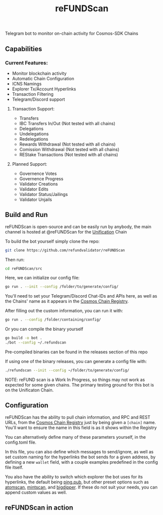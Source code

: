 #+TITLE: reFUNDScan
#+DESCRIPTION: Telegram bot to monitor on-chain activity for Cosmos-SDK Chains
#+STARTUP: inlineimages
Telegram bot to monitor on-chain activity for Cosmos-SDK Chains


** Capabilities
*** Current Features:
- Monitor blockchain activity
- Automatic Chain Configuration
- ICNS Namings
- Explorer Tx/Account Hyperlinks
- Transaction Filtering
- Telegram/Discord support
**** Transaction Support:
- Transfers
- IBC Transfers In/Out (Not tested with all chains)
- Delegations
- Undelegations
- Redelegations
- Rewards Withdrawal (Not tested with all chains)
- Comission Withdrawal (Not tested with all chains)
- REStake Transactions (Not tested with all chains)
**** Planned Support:
- Governence Votes
- Governence Progress
- Validator Creations
- Validator Edits
- Validator Status/Jailings
- Validator Unjails
** Build and Run
reFUNDScan is open-source and can be easily run by anybody, the main channel is hosted at @reFUNDScan for the [[https://unification.com/][Unification]] Chain

To build the bot yourself simply clone the repo:
#+begin_src bash
git clone https://github.com/refundvalidator/reFUNDScan
#+end_src
Then run:
#+begin_src bash
cd reFUNDScan/src
#+end_src
Here, we can initialize our config file:
#+begin_src bash
go run . --init --config /folder/to/generate/config/
#+end_src
You'll need to set your Telegram/Discord Chat-IDs and APIs here, as well as the
Chains' name as it appears in the [[https://github.com/cosmos/chain-registry][Cosmos Chain Registry]]. 

After filling out the custom information, you can run it with:
#+begin_src bash
go run . --config /folder/containing/config/
#+end_src
Or you can compile the binary yourself
#+begin_src bash
go build -o bot .
./bot --config ~/.refundscan
#+end_src
Pre-compiled binaries can be found in the releases section of this repo

If using one of the binary releases, you can generate a config file with:
#+begin_src bash
./refundscan --init --config ~/folder/to/generate/config/
#+end_src

NOTE: reFUND scan is a Work In Progress, so things may not work as expected for some given chains. The 
primary testing ground for this bot is on the Unificaton Chain.
** Configuration
reFUNDScan has the ability to pull chain information, and RPC and REST URLs, from the [[https://github.com/cosmos/chain-registry/tree/master][Cosmos Chain Registry]]  
just by being given a ~[chain]~ name. You'll want to ensure the name in this field is as it shows within the Registry

You can alternatively define many of these parameters yourself, in the config.toml file.

In this file, you can also define which messages to send/ignore, as well as set custom naming for the hyperlinks
the bot sends for a given address, by defining a new ~wallet~ field, with a couple examples predefined in the 
config file itself. 

You also have the ability to switch which explorer the bot uses for its hyperlinks, the default
being [[https://ping.pub][ping.pub]], but other preset options such as [[https://atomscan.com][atomscan]], [[https://mintscan.io][mintscan]], and [[https://bigdipper.live][bigdipper]]. If these do not suit your needs,
you can append custom values as well.
** reFUNDScan in action
[[./assets/example.png]]


